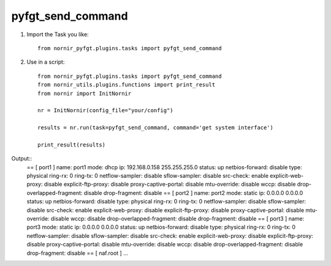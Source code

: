 pyfgt_send_command
==========

1) Import the Task you like::

    from nornir_pyfgt.plugins.tasks import pyfgt_send_command


2) Use in a script::

    from nornir_pyfgt.plugins.tasks import pyfgt_send_command
    from nornir_utils.plugins.functions import print_result
    from nornir import InitNornir

    nr = InitNornir(config_file="your/config")

    results = nr.run(task=pyfgt_send_command, command='get system interface')

    print_result(results)

Output::
    == [ port1 ]
    name: port1   mode: dhcp    ip: 192.168.0.158 255.255.255.0   status: up    netbios-forward: disable    type: physical   ring-rx: 0   ring-tx: 0   netflow-sampler: disable    sflow-sampler: disable    src-check: enable    explicit-web-proxy: disable    explicit-ftp-proxy: disable    proxy-captive-portal: disable    mtu-override: disable    wccp: disable    drop-overlapped-fragment: disable    drop-fragment: disable    
    == [ port2 ]
    name: port2   mode: static    ip: 0.0.0.0 0.0.0.0   status: up    netbios-forward: disable    type: physical   ring-rx: 0   ring-tx: 0   netflow-sampler: disable    sflow-sampler: disable    src-check: enable    explicit-web-proxy: disable    explicit-ftp-proxy: disable    proxy-captive-portal: disable    mtu-override: disable    wccp: disable    drop-overlapped-fragment: disable    drop-fragment: disable    
    == [ port3 ]
    name: port3   mode: static    ip: 0.0.0.0 0.0.0.0   status: up    netbios-forward: disable    type: physical   ring-rx: 0   ring-tx: 0   netflow-sampler: disable    sflow-sampler: disable    src-check: enable    explicit-web-proxy: disable    explicit-ftp-proxy: disable    proxy-captive-portal: disable    mtu-override: disable    wccp: disable    drop-overlapped-fragment: disable    drop-fragment: disable    
    == [ naf.root ]
    ...